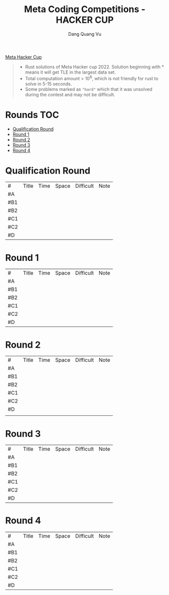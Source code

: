 #+TITLE: Meta Coding Competitions - HACKER CUP
#+AUTHOR: Dang Quang Vu
#+EMAIL:  vugomars@gmail.com
#+DESCRIPTION: Meta's annual open programming competition. Open to participants around the world, we invite you to apply problem-solving and algorithmic coding skills to advance through each year's online round, win prizes and have a chance to make it to the global finals and win the grand prize.


[[https://www.facebook.com/codingcompetitions/hacker-cup][Meta Hacker Cup]]
#+begin_quote
+ Rust solutions of Meta Hacker cup 2022. Solution beginning with * means it will get TLE in the largest data set.
+ Total computation amount > 10^8, which is not friendly for rust to solve in 5-15 seconds.
+ Some problems marked as ~"hard"~ which that it was unsolved during the contest and may not be difficult.
#+end_quote

* Rounds                                                                :TOC:
- [[#qualification-round][Qualification Round]]
- [[#round-1][Round 1]]
- [[#round-2][Round 2]]
- [[#round-3][Round 3]]
- [[#round-4][Round 4]]

* Qualification Round
#+NAME: Qualification Round
| #   | Title | Time | Space | Difficult | Note |
| #A  |       |      |       |           |      |
| #B1 |       |      |       |           |      |
| #B2 |       |      |       |           |      |
| #C1 |       |      |       |           |      |
| #C2 |       |      |       |           |      |
| #D  |       |      |       |           |      |

* Round 1
#+NAME: Round 1
| #   | Title | Time | Space | Difficult | Note |
| #A  |       |      |       |           |      |
| #B1 |       |      |       |           |      |
| #B2 |       |      |       |           |      |
| #C1 |       |      |       |           |      |
| #C2 |       |      |       |           |      |
| #D  |       |      |       |           |      |


* Round 2
#+NAME: Round 2
| #   | Title | Time | Space | Difficult | Note |
| #A  |       |      |       |           |      |
| #B1 |       |      |       |           |      |
| #B2 |       |      |       |           |      |
| #C1 |       |      |       |           |      |
| #C2 |       |      |       |           |      |
| #D  |       |      |       |           |      |
|     |       |      |       |           |      |

* Round 3
#+NAME: Round 3
| #   | Title | Time | Space | Difficult | Note |
| #A  |       |      |       |           |      |
| #B1 |       |      |       |           |      |
| #B2 |       |      |       |           |      |
| #C1 |       |      |       |           |      |
| #C2 |       |      |       |           |      |
| #D  |       |      |       |           |      |

* Round 4
#+NAME: Round 4
| #   | Title | Time | Space | Difficult | Note |
| #A  |       |      |       |           |      |
| #B1 |       |      |       |           |      |
| #B2 |       |      |       |           |      |
| #C1 |       |      |       |           |      |
| #C2 |       |      |       |           |      |
| #D  |       |      |       |           |      |
